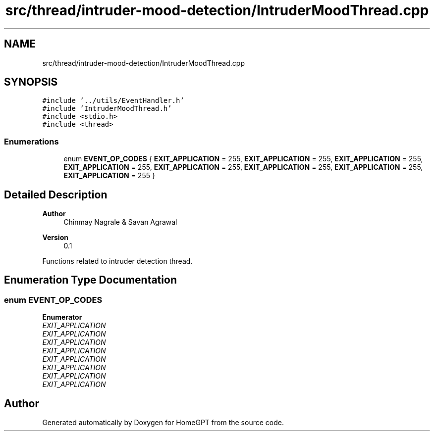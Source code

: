.TH "src/thread/intruder-mood-detection/IntruderMoodThread.cpp" 3 "Tue Apr 25 2023" "Version v.1.0" "HomeGPT" \" -*- nroff -*-
.ad l
.nh
.SH NAME
src/thread/intruder-mood-detection/IntruderMoodThread.cpp
.SH SYNOPSIS
.br
.PP
\fC#include '\&.\&./utils/EventHandler\&.h'\fP
.br
\fC#include 'IntruderMoodThread\&.h'\fP
.br
\fC#include <stdio\&.h>\fP
.br
\fC#include <thread>\fP
.br

.SS "Enumerations"

.in +1c
.ti -1c
.RI "enum \fBEVENT_OP_CODES\fP { \fBEXIT_APPLICATION\fP = 255, \fBEXIT_APPLICATION\fP = 255, \fBEXIT_APPLICATION\fP = 255, \fBEXIT_APPLICATION\fP = 255, \fBEXIT_APPLICATION\fP = 255, \fBEXIT_APPLICATION\fP = 255, \fBEXIT_APPLICATION\fP = 255, \fBEXIT_APPLICATION\fP = 255 }"
.br
.in -1c
.SH "Detailed Description"
.PP 

.PP
\fBAuthor\fP
.RS 4
Chinmay Nagrale & Savan Agrawal 
.RE
.PP
\fBVersion\fP
.RS 4
0\&.1
.RE
.PP
Functions related to intruder detection thread\&. 
.SH "Enumeration Type Documentation"
.PP 
.SS "enum \fBEVENT_OP_CODES\fP"

.PP
\fBEnumerator\fP
.in +1c
.TP
\fB\fIEXIT_APPLICATION \fP\fP
.TP
\fB\fIEXIT_APPLICATION \fP\fP
.TP
\fB\fIEXIT_APPLICATION \fP\fP
.TP
\fB\fIEXIT_APPLICATION \fP\fP
.TP
\fB\fIEXIT_APPLICATION \fP\fP
.TP
\fB\fIEXIT_APPLICATION \fP\fP
.TP
\fB\fIEXIT_APPLICATION \fP\fP
.TP
\fB\fIEXIT_APPLICATION \fP\fP
.SH "Author"
.PP 
Generated automatically by Doxygen for HomeGPT from the source code\&.
